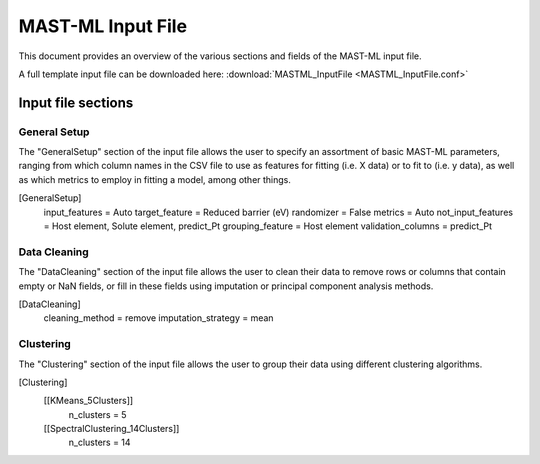 #####################
MAST-ML Input File
#####################

This document provides an overview of the various sections and fields of the MAST-ML input file.

A full template input file can be downloaded here: :download:`MASTML_InputFile <MASTML_InputFile.conf>`

*************
Input file sections
*************

========
General Setup
========
The "GeneralSetup" section of the input file allows the user to specify an assortment of basic MAST-ML parameters, ranging
from which column names in the CSV file to use as features for fitting (i.e. X data) or to fit to (i.e. y data), as well
as which metrics to employ in fitting a model, among other things.

[GeneralSetup]
    input_features = Auto
    target_feature = Reduced barrier (eV)
    randomizer = False
    metrics = Auto
    not_input_features = Host element, Solute element, predict_Pt
    grouping_feature = Host element
    validation_columns = predict_Pt

=========
Data Cleaning
=========
The "DataCleaning" section of the input file allows the user to clean their data to remove rows or columns that contain
empty or NaN fields, or fill in these fields using imputation or principal component analysis methods.

[DataCleaning]
    cleaning_method = remove
    imputation_strategy = mean

=========
Clustering
=========
The "Clustering" section of the input file allows the user to group their data using different clustering algorithms.

[Clustering]
    [[KMeans_5Clusters]]
        n_clusters = 5
    [[SpectralClustering_14Clusters]]
        n_clusters = 14